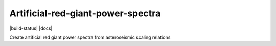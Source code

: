 Artificial-red-giant-power-spectra
========================

|build-status| |docs|

Create artificial red giant power spectra from asteroseismic scaling relations
